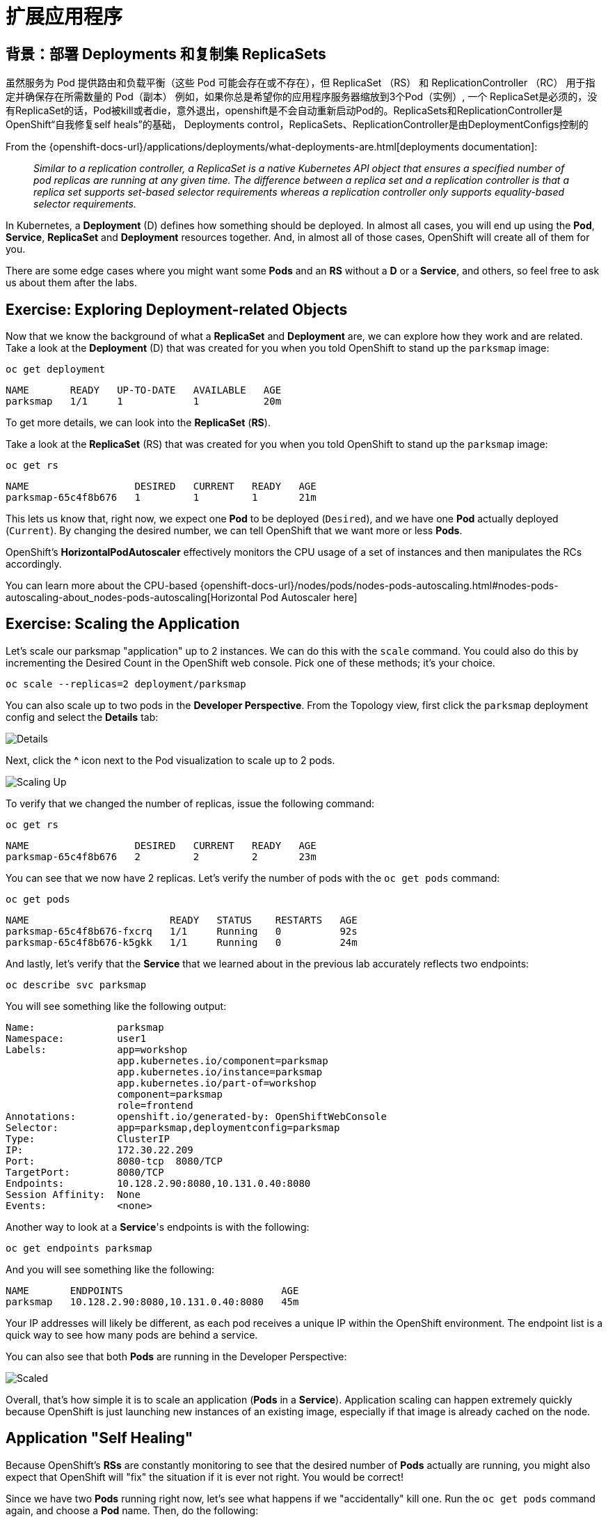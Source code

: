 = 扩展应用程序
:navtitle: Scaling Apps

[#deployments_and_replication_controllers]
== 背景：部署 Deployments 和复制集 ReplicaSets

虽然服务为 Pod 提供路由和负载平衡（这些 Pod 可能会存在或不存在），但 ReplicaSet （RS） 和 ReplicationController （RC） 用于指定并确保存在所需数量的 Pod（副本）
例如，如果你总是希望你的应用程序服务器缩放到3个Pod（实例）, 一个 ReplicaSet是必须的，没有ReplicaSet的话，Pod被kill或者die，意外退出，openshift是不会自动重新启动Pod的。ReplicaSets和ReplicationController是 OpenShift“自我修复self heals”的基础， Deployments control，ReplicaSets、ReplicationController是由DeploymentConfigs控制的

From the {openshift-docs-url}/applications/deployments/what-deployments-are.html[deployments documentation]:

[quote]
__
Similar to a replication controller, a ReplicaSet is a native Kubernetes API object that ensures a specified number of pod replicas are running at any given time. The difference between a replica set and a replication controller is that a replica set supports set-based selector requirements whereas a replication controller only supports equality-based selector requirements.
__

In Kubernetes, a *Deployment* (D) defines how something should be deployed. In almost all cases, you will end up using the *Pod*, *Service*,
*ReplicaSet* and *Deployment* resources together. And, in
almost all of those cases, OpenShift will create all of them for you.

There are some edge cases where you might want some *Pods* and an *RS* without a *D*
or a *Service*, and others, so feel free to ask us about them after the labs.

[#exploring_deployment_related_objects]
== Exercise: Exploring Deployment-related Objects

Now that we know the background of what a *ReplicaSet* and
*Deployment* are, we can explore how they work and are related. Take a
look at the *Deployment* (D) that was created for you when you told
OpenShift to stand up the `parksmap` image:

[.console-input]
[source,bash,subs="+attributes,macros+"]
----
oc get deployment
----

[.console-output]
[source,bash,subs="+macros,+attributes"]
----
NAME       READY   UP-TO-DATE   AVAILABLE   AGE
parksmap   1/1     1            1           20m
----

To get more details, we can look into the *ReplicaSet* (*RS*).

Take a look at the *ReplicaSet* (RS) that was created for you when
you told OpenShift to stand up the `parksmap` image:

[.console-input]
[source,bash,subs="+attributes,macros+"]
----
oc get rs
----

[.console-output]
[source,bash]
----
NAME                  DESIRED   CURRENT   READY   AGE
parksmap-65c4f8b676   1         1         1       21m
----

This lets us know that, right now, we expect one *Pod* to be deployed
(`Desired`), and we have one *Pod* actually deployed (`Current`). By changing
the desired number, we can tell OpenShift that we want more or less *Pods*.

OpenShift's *HorizontalPodAutoscaler* effectively monitors the CPU usage of a
set of instances and then manipulates the RCs accordingly.

You can learn more about the CPU-based
{openshift-docs-url}/nodes/pods/nodes-pods-autoscaling.html#nodes-pods-autoscaling-about_nodes-pods-autoscaling[Horizontal Pod Autoscaler here]

[#scaling_the_application]
== Exercise: Scaling the Application

Let's scale our parksmap "application" up to 2 instances. We can do this with
the `scale` command. You could also do this by incrementing the Desired Count in the OpenShift web console. Pick one of these methods; it's your choice.

[.console-input]
[source,bash,subs="+attributes,macros+"]
----
oc scale --replicas=2 deployment/parksmap
----

You can also scale up to two pods in the *Developer Perspective*. From the Topology view, first click the `parksmap` deployment config and select the *Details* tab:

image::parksmap-details.png[Details]

Next, click the *^* icon next to the Pod visualization to scale up to 2 pods.

image::parksmap-scaleup.png[Scaling Up]

To verify that we changed the number of replicas, issue the following command:

[.console-input]
[source,bash,subs="+attributes,macros+"]
----
oc get rs
----

[.console-output]
[source,bash]
----
NAME                  DESIRED   CURRENT   READY   AGE
parksmap-65c4f8b676   2         2         2       23m
----

You can see that we now have 2 replicas. Let's verify the number of pods with
the `oc get pods` command:

[.console-input]
[source,bash,subs="+attributes,macros+"]
----
oc get pods
----

[.console-output]
[source,bash]
----
NAME                        READY   STATUS    RESTARTS   AGE
parksmap-65c4f8b676-fxcrq   1/1     Running   0          92s
parksmap-65c4f8b676-k5gkk   1/1     Running   0          24m
----

And lastly, let's verify that the *Service* that we learned about in the
previous lab accurately reflects two endpoints:

[.console-input]
[source,bash,subs="+attributes,macros+"]
----
oc describe svc parksmap
----

You will see something like the following output:

[.console-output]
[source,bash]
----
Name:              parksmap
Namespace:         user1
Labels:            app=workshop
                   app.kubernetes.io/component=parksmap
                   app.kubernetes.io/instance=parksmap
                   app.kubernetes.io/part-of=workshop
                   component=parksmap
                   role=frontend
Annotations:       openshift.io/generated-by: OpenShiftWebConsole
Selector:          app=parksmap,deploymentconfig=parksmap
Type:              ClusterIP
IP:                172.30.22.209
Port:              8080-tcp  8080/TCP
TargetPort:        8080/TCP
Endpoints:         10.128.2.90:8080,10.131.0.40:8080
Session Affinity:  None
Events:            <none>
----

Another way to look at a *Service*'s endpoints is with the following:

[.console-input]
[source,bash,subs="+attributes,macros+"]
----
oc get endpoints parksmap
----

And you will see something like the following:

[.console-output]
[source,bash]
----
NAME       ENDPOINTS                           AGE
parksmap   10.128.2.90:8080,10.131.0.40:8080   45m
----

Your IP addresses will likely be different, as each pod receives a unique IP
within the OpenShift environment. The endpoint list is a quick way to see how
many pods are behind a service.

You can also see that both *Pods* are running in the Developer Perspective:

image::parksmap-scaled.png[Scaled]

Overall, that's how simple it is to scale an application (*Pods* in a
*Service*). Application scaling can happen extremely quickly because OpenShift
is just launching new instances of an existing image, especially if that image
is already cached on the node.

[#application_self_healing]
== Application "Self Healing"

Because OpenShift's *RSs* are constantly monitoring to see that the desired number
of *Pods* actually are running, you might also expect that OpenShift will "fix" the
situation if it is ever not right. You would be correct!

Since we have two *Pods* running right now, let's see what happens if we
"accidentally" kill one. Run the `oc get pods` command again, and choose a *Pod*
name. Then, do the following:

[.console-input]
[source,bash,subs="+attributes,macros+"]
----
oc delete pod parksmap-65c4f8b676-k5gkk && oc get pods
----

[.console-output]
[source,bash]
----
pod "parksmap-65c4f8b676-k5gkk" deleted
NAME                        READY   STATUS    RESTARTS   AGE
parksmap-65c4f8b676-bjz5g   1/1     Running   0          13s
parksmap-65c4f8b676-fxcrq   1/1     Running   0          4m48s
----

Did you notice anything? One container has been deleted, and there's a new container already being created. 

Also, the names of the *Pods* are slightly changed.
That's because OpenShift almost immediately detected that the current state (1
*Pod*) didn't match the desired state (2 *Pods*), and it fixed it by scheduling
another *Pod*.

Additionally, OpenShift provides rudimentary capabilities around checking the
liveness and/or readiness of application instances. If the basic checks are
insufficient, OpenShift also allows you to run a command inside the container in
order to perform the check. That command could be a complicated script that uses
any installed language.

Based on these health checks, if OpenShift decided that our `parksmap`
application instance wasn't alive, it would kill the instance and then restart
it, always ensuring that the desired number of replicas was in place.

More information on probing applications is available in the
{openshift-docs-url}/applications/application-health.html[Application
Health] section of the documentation and later in this guide.

[#scale_down]
== Exercise: Scale Down

Before we continue, go ahead and scale your application down to a single
instance. Feel free to do this using whatever method you like.

WARNING: Don't forget to scale down back to 1 instance your `parksmap` component as otherwise you might experience some weird behavior in later labs. This is due to how the application has been coded and not to OpenShift itself.
